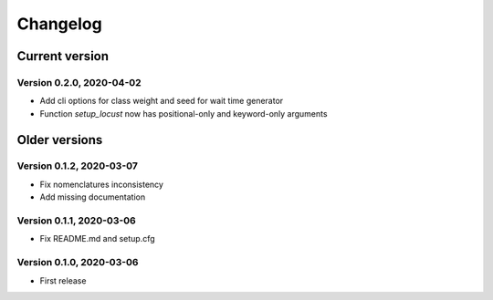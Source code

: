 =========
Changelog
=========

Current version
===============

Version 0.2.0, 2020-04-02
-------------------------

- Add cli options for class weight and seed for wait time generator
- Function `setup_locust` now has positional-only and keyword-only arguments

Older versions
==============

Version 0.1.2, 2020-03-07
-------------------------

- Fix nomenclatures inconsistency
- Add missing documentation

Version 0.1.1, 2020-03-06
-------------------------

- Fix README.md and setup.cfg

Version 0.1.0, 2020-03-06
-------------------------

- First release
